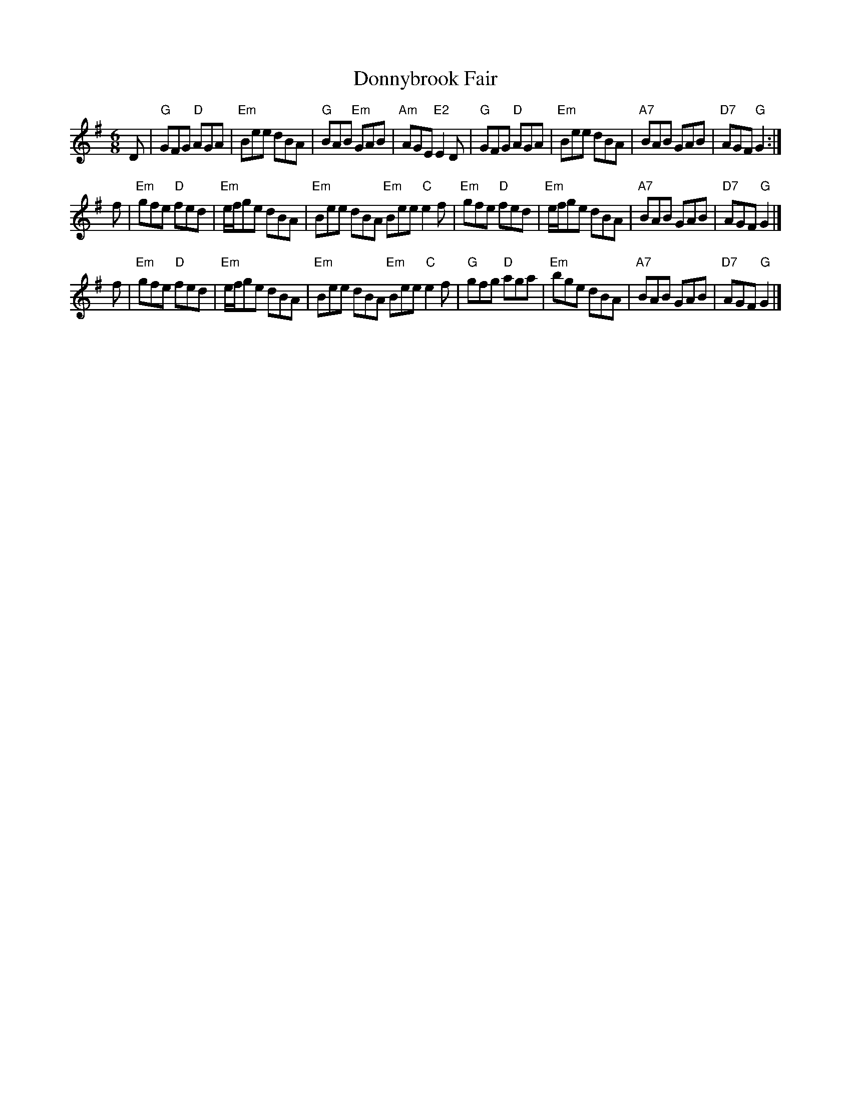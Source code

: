 X: 93
T: Donnybrook Fair
R: jig
Z: 2012 John Chambers <jc@trillian.mit.edu>
B: "100 Essential Irish Session Tunes" 1995 Dave Mallinson, ed.
M: 6/8
L: 1/8
K: G
D |\
"G"GFG "D"AGA | "Em"Bee dBA | "G"BAB "Em"GAB | "Am"AGE "E2"E2D |\
"G"GFG "D"AGA | "Em"Bee dBA | "A7"BAB GAB | "D7"AGF "G"G2 :|
f |\
"Em"gfe "D"fed | "Em"e/f/ge dBA | "Em"Bee dBA "Em"Bee "C"e2f |\
"Em"gfe "D"fed | "Em"e/f/ge dBA | "A7"BAB GAB | "D7"AGF "G"G2 |]
f |\
"Em"gfe "D"fed | "Em"e/f/ge dBA | "Em"Bee dBA "Em"Bee "C"e2f |\
"G"gfg "D"aga | "Em"bge dBA | "A7"BAB GAB | "D7"AGF "G"G2 |]

